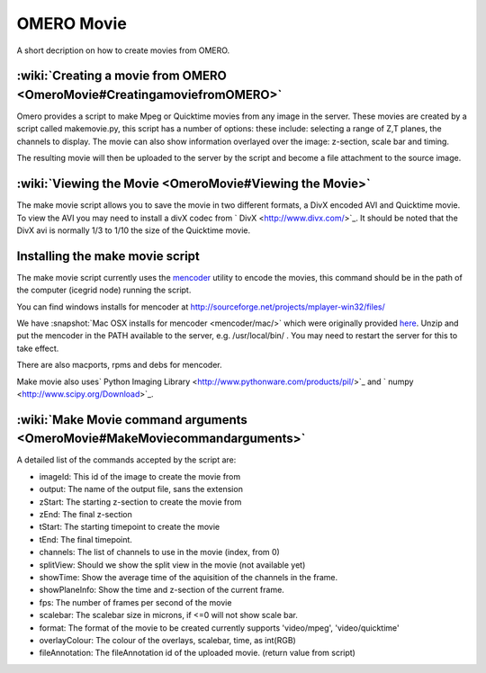 .. _rst_omeromovie:

OMERO Movie
===========

A short decription on how to create movies from OMERO.

:wiki:`Creating a movie from OMERO <OmeroMovie#CreatingamoviefromOMERO>`
------------------------------------------------------------------------

Omero provides a script to make Mpeg or Quicktime movies from any image
in the server. These movies are created by a script called makemovie.py,
this script has a number of options: these include: selecting a range of
Z,T planes, the channels to display. The movie can also show information
overlayed over the image: z-section, scale bar and timing.

The resulting movie will then be uploaded to the server by the script
and become a file attachment to the source image.

:wiki:`Viewing the Movie <OmeroMovie#Viewing the Movie>`
--------------------------------------------------------

The make movie script allows you to save the movie in two different
formats, a DivX encoded AVI and Quicktime movie. To view the AVI you may
need to install a divX codec from ` DivX <http://www.divx.com/>`_. It
should be noted that the DivX avi is normally 1/3 to 1/10 the size of
the Quicktime movie.

Installing the make movie script
--------------------------------

The make movie script currently uses the `mencoder <http://www.mplayerhq.hu/design7/dload.html>`_ utility to
encode the movies, this command should be in the path of the
computer (icegrid node) running the script.

You can find windows installs for mencoder at
`<http://sourceforge.net/projects/mplayer-win32/files/>`_

We have :snapshot:`Mac OSX installs for mencoder <mencoder/mac/>`
which were originally provided
`here <http://stefpause.com/apple/mac/mplayer-os-x-10rc1-and-mencoder-binaries/>`_.
Unzip and put the mencoder in the PATH available to the server, e.g.
/usr/local/bin/ . You may need to restart the server for this to take
effect.

There are also macports, rpms and debs for mencoder.

Make movie also uses\ ` Python Imaging
Library <http://www.pythonware.com/products/pil/>`_ and
` numpy <http://www.scipy.org/Download>`_.

:wiki:`Make Movie command arguments <OmeroMovie#MakeMoviecommandarguments>`
---------------------------------------------------------------------------

A detailed list of the commands accepted by the script are:

-  imageId: This id of the image to create the movie from
-  output: The name of the output file, sans the extension
-  zStart: The starting z-section to create the movie from
-  zEnd: The final z-section
-  tStart: The starting timepoint to create the movie
-  tEnd: The final timepoint.
-  channels: The list of channels to use in the movie (index, from 0)
-  splitView: Should we show the split view in the movie (not available yet)
-  showTime: Show the average time of the aquisition of the channels in the frame.
-  showPlaneInfo: Show the time and z-section of the current frame.
-  fps: The number of frames per second of the movie
-  scalebar: The scalebar size in microns, if <=0 will not show scale bar.
-  format: The format of the movie to be created currently supports 'video/mpeg', 'video/quicktime'
-  overlayColour: The colour of the overlays, scalebar, time, as int(RGB)
-  fileAnnotation: The fileAnnotation id of the uploaded movie. (return value from script)